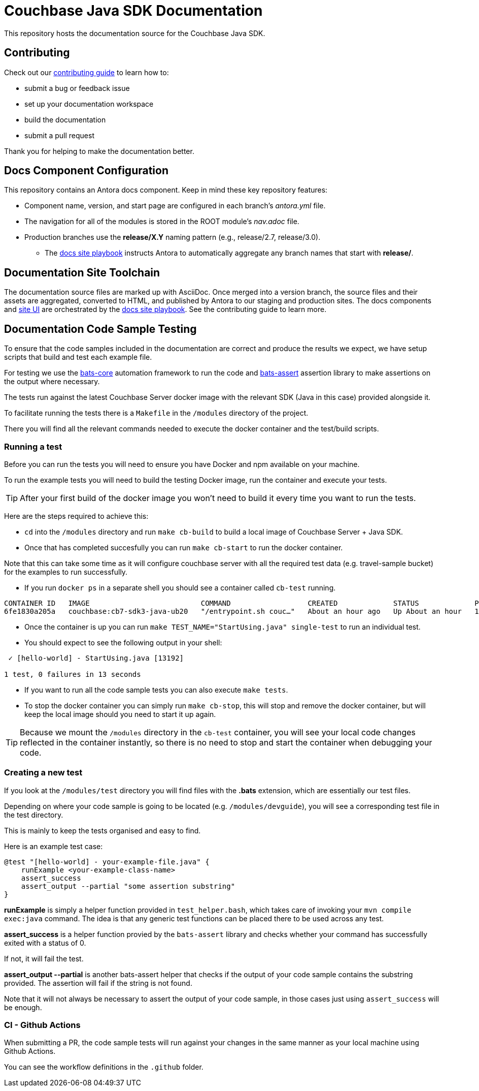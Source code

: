 = Couchbase Java SDK Documentation
// Settings:
ifdef::env-github[]
:warning-caption: :warning:
endif::[]
// URLs:
:url-org: https://github.com/couchbase
:url-contribute: https://docs.couchbase.com/home/contribute/index.html
:url-ui: {url-org}/docs-ui
:url-playbook: {url-org}/docs-site

This repository hosts the documentation source for the Couchbase Java SDK.

== Contributing

Check out our {url-contribute}[contributing guide] to learn how to:

* submit a bug or feedback issue
* set up your documentation workspace
* build the documentation
* submit a pull request

Thank you for helping to make the documentation better.

== Docs Component Configuration

This repository contains an Antora docs component.
Keep in mind these key repository features:

* Component name, version, and start page are configured in each branch's _antora.yml_ file.
* The navigation for all of the modules is stored in the ROOT module's _nav.adoc_ file.
* Production branches use the *release/X.Y* naming pattern (e.g., release/2.7, release/3.0).
 ** The {url-playbook}[docs site playbook] instructs Antora to automatically aggregate any branch names that start with *release/*.

== Documentation Site Toolchain

The documentation source files are marked up with AsciiDoc.
Once merged into a version branch, the source files and their assets are aggregated, converted to HTML, and published by Antora to our staging and production sites.
The docs components and {url-ui}[site UI] are orchestrated by the {url-playbook}[docs site playbook].
See the contributing guide to learn more.

== Documentation Code Sample Testing

To ensure that the code samples included in the documentation are correct and produce the results we expect, we have setup scripts that build and test each example file.

For testing we use the https://github.com/bats-core/bats-core[bats-core] automation framework to run the code and https://github.com/ztombol/bats-assert[bats-assert] assertion library to make assertions on the output where necessary.

The tests run against the latest Couchbase Server docker image with the relevant SDK (Java in this case) provided alongside it.

To facilitate running the tests there is a `Makefile` in the `/modules` directory of the project.

There you will find all the relevant commands needed to execute the docker container and the test/build scripts.

=== Running a test
Before you can run the tests you will need to ensure you have Docker and npm available on your machine.

To run the example tests you will need to build the testing Docker image, run the container and execute your tests.

TIP: After your first build of the docker image you won't need to build it every time you want to run the tests.

Here are the steps required to achieve this:

- `cd` into the `/modules` directory and run `make cb-build` to build a local image of Couchbase Server + Java SDK.

- Once that has completed succesfully you can run `make cb-start` to run the docker container.

Note that this can take some time as it will configure couchbase server with all the required test data (e.g. travel-sample bucket) for the examples to run successfully.

- If you run `docker ps` in a separate shell you should see a container called `cb-test` running.
```
CONTAINER ID   IMAGE                          COMMAND                  CREATED             STATUS             PORTS                                                                           NAMES
6fe1830a205a   couchbase:cb7-sdk3-java-ub20   "/entrypoint.sh couc…"   About an hour ago   Up About an hour   11207/tcp, 11210-11211/tcp, 0.0.0.0:8091-8096->8091-8096/tcp, 18091-18096/tcp   cb-test
```

- Once the container is up you can run `make TEST_NAME="StartUsing.java" single-test` to run an individual test.

- You should expect to see the following output in your shell:
```
 ✓ [hello-world] - StartUsing.java [13192]

1 test, 0 failures in 13 seconds
```

- If you want to run all the code sample tests you can also execute `make tests`.

- To stop the docker container you can simply run `make cb-stop`, this will stop and remove the docker container, but will keep the local image should you need to start it up again.

TIP: Because we mount the `/modules` directory in the `cb-test` container, you will see your local code changes reflected in the container instantly, so there is no need to stop and start the container when debugging your code.

=== Creating a new test
If you look at the `/modules/test` directory you will find files with the *.bats* extension, which are essentially our test files.

Depending on where your code sample is going to be located (e.g. `/modules/devguide`), you will see a corresponding test file in the test directory. 

This is mainly to keep the tests organised and easy to find.

Here is an example test case:
```
@test "[hello-world] - your-example-file.java" {
    runExample <your-example-class-name>
    assert_success
    assert_output --partial "some assertion substring"
} 
```

*runExample* is simply a helper function provided in `test_helper.bash`, which takes care of invoking your `mvn compile exec:java` command. The idea is that any generic test functions can be placed there to be used across any test.

*assert_success* is a helper function provied by the `bats-assert` library and checks whether your command has successfully exited with a status of 0. 

If not, it will fail the test.

*assert_output --partial* is another bats-assert helper that checks if the output of your code sample contains the substring provided. 
The assertion will fail if the string is not found.

Note that it will not always be necessary to assert the output of your code sample, in those cases just using `assert_success` will be enough.

=== CI - Github Actions
When submitting a PR, the code sample tests will run against your changes in the same manner as your local machine using Github Actions. 

You can see the workflow definitions in the `.github` folder.

